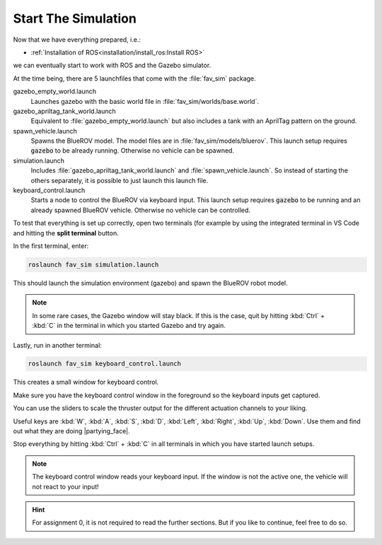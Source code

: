 Start The Simulation
####################

Now that we have everything prepared, i.e.:

* :ref:`Installation of ROS<installation/install_ros:Install ROS>` 

.. * :ref:`Installation of PX4 <installation/install_firmware:Install Firmware>`

we can eventually start to work with ROS and the Gazebo simulator.

At the time being, there are 5 launchfiles that come with the :file:`fav_sim` package.

.. code-block:: sh
   :emphasize-lines: 7, 11-15

   /home/YOUR_USER_NAME/fav/catkin_ws/src/fav
   ├── fav_gazebo_plugins
   │   ├── include
   │   └── src
   ├── fav_msgs
   │   └── msg
   └── fav_sim
      ├── config
      ├── include
      ├── launch
      │   ├── gazebo_apriltag_tank_world.launch
      │   ├── gazebo_empty_world.launch
      │   ├── keyboard_control.launch
      │   ├── simulation.launch
      │   └── spawn_vehicle.launch
      ├── models
      ├── nodes
      ├── res
      ├── src
      └── worlds



gazebo_empty_world.launch
   Launches gazebo with the basic world file in :file:`fav_sim/worlds/base.world`.

gazebo_apriltag_tank_world.launch
   Equivalent to :file:`gazebo_empty_world.launch` but also includes a tank with an AprilTag pattern on the ground.

spawn_vehicle.launch
   Spawns the BlueROV model. The model files are in :file:`fav_sim/models/bluerov`. This launch setup requires :code:`gazebo` to be already running. Otherwise no vehicle can be spawned.

simulation.launch
   Includes :file:`gazebo_apriltag_tank_world.launch` and :file:`spawn_vehicle.launch`. So instead of starting the others separately, it is possible to just launch this launch file.

keyboard_control.launch
   Starts a node to control the BlueROV via keyboard input. This launch setup requires :code:`gazebo` to be running and an already spawned BlueROV vehicle. Otherwise no vehicle can be controlled.

To test that everything is set up correctly, open two terminals (for example by using the integrated terminal in VS Code and hitting the **split terminal** button.

In the first terminal, enter:

.. code-block:: sh

   roslaunch fav_sim simulation.launch

This should launch the simulation environment (gazebo) and spawn the BlueROV robot model.

.. note:: In some rare cases, the Gazebo window will stay black. If this is the case, quit by hitting :kbd:`Ctrl` + :kbd:`C` in the terminal in which you started Gazebo and try again.

Lastly, run in another terminal:

.. code-block:: sh

   roslaunch fav_sim keyboard_control.launch

This creates a small window for keyboard control.

.. image:: /res/images/keyboard_control_qt.png


Make sure you have the keyboard control window in the foreground so the keyboard inputs get captured.

You can use the sliders to scale the thruster output for the different actuation channels to your liking.

Useful keys are :kbd:`W`, :kbd:`A`, :kbd:`S`, :kbd:`D`, :kbd:`Left`, :kbd:`Right`, :kbd:`Up`, :kbd:`Down`. Use them and find out what they are doing |partying_face|.

Stop everything by hitting :kbd:`Ctrl` + :kbd:`C` in all terminals in which you have started launch setups.

.. note:: The keyboard control window reads your keyboard input. If the window is not the active one, the vehicle will not react to your input!


.. hint:: For assignment 0, it is not required to read the further sections. But if you like to continue, feel free to do so.
